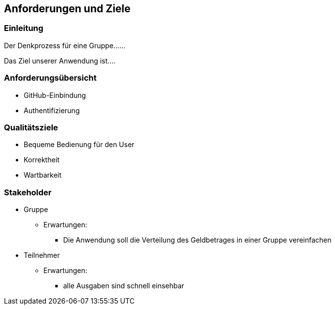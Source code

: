== Anforderungen und Ziele

=== Einleitung

Der Denkprozess für eine Gruppe......

Das Ziel unserer Anwendung ist....

=== Anforderungsübersicht

* GitHub-Einbindung
* Authentifizierung


=== Qualitätsziele

* Bequeme Bedienung für den User
* Korrektheit
* Wartbarkeit

=== Stakeholder

* Gruppe
** Erwartungen:
*** Die Anwendung soll die Verteilung des Geldbetrages in einer Gruppe vereinfachen
* Teilnehmer
** Erwartungen:
*** alle Ausgaben sind schnell einsehbar

